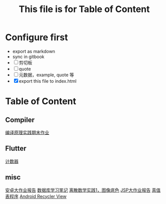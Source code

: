 #+title: This file is for Table of Content
#+publishing-directory: .
#+publishing-function: org-html-export-to-html
#+html_head: <link rel="stylesheet" type="text/css" href="http://gongzhitaao.org/orgcss/org.css"/>
* Configure first
- export as markdown
- sync in gitbook
- [ ] 剪切板
- [ ] quote
- [ ] 元数据，example, quote 等
- [X] export this file to index.html

* Table of Content
** Compiler
[[file:./html/compiler/labwork.html][编译原理实践期末作业]]
** Flutter
[[file:./html/counter.html][计数器]]
** misc
[[file:./html/android-work.html][安卓大作业报告]]
[[file:./html/database.html][数据库学习笔记]]
[[file:./html/image.html][离散数学实践1，图像底色]]
[[file:./html/jsp-bigwork.html][JSP大作业报告]]
[[file:./html/parse-logic.html][真值表程序]]
[[file:./html/recycler-view.html][Android Recycler View]]
